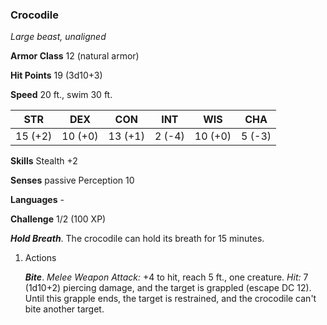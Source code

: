 *** Crocodile
:PROPERTIES:
:CUSTOM_ID: crocodile
:END:
/Large beast, unaligned/

*Armor Class* 12 (natural armor)

*Hit Points* 19 (3d10+3)

*Speed* 20 ft., swim 30 ft.

| STR     | DEX     | CON     | INT    | WIS     | CHA    |
|---------+---------+---------+--------+---------+--------|
| 15 (+2) | 10 (+0) | 13 (+1) | 2 (-4) | 10 (+0) | 5 (-3) |

*Skills* Stealth +2

*Senses* passive Perception 10

*Languages* -

*Challenge* 1/2 (100 XP)

*/Hold Breath/*. The crocodile can hold its breath for 15 minutes.

****** Actions
:PROPERTIES:
:CUSTOM_ID: actions
:END:
*/Bite/*. /Melee Weapon Attack:/ +4 to hit, reach 5 ft., one creature.
/Hit:/ 7 (1d10+2) piercing damage, and the target is grappled (escape DC
12). Until this grapple ends, the target is restrained, and the
crocodile can't bite another target.
